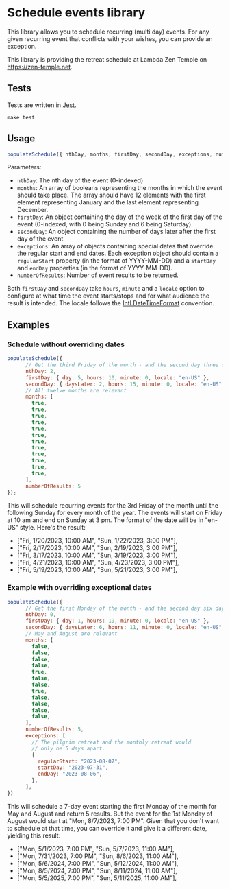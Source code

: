 * Schedule events library

This library allows you to schedule recurring (multi day) events. For
any given recurring event that conflicts with your wishes, you can
provide an exception.

This library is providing the retreat schedule at Lambda Zen Temple on
https://zen-temple.net.

** Tests

Tests are written in [[https://jestjs.io/][Jest]].

#+begin_src shell
  make test
#+end_src

** Usage

#+begin_src javascript
  populateSchedule({ nthDay, months, firstDay, secondDay, exceptions, numberOfResults })
#+end_src

Parameters:

- =nthDay=: The nth day of the event (0-indexed)
- =months=: An array of booleans representing the months in which the event should take place. The array should have 12 elements with the first element representing January and the last element representing December.
- =firstDay=: An object containing the day of the week of the first day of the event (0-indexed, with 0 being Sunday and 6 being Saturday)
- =secondDay=: An object containing the number of days later after the first day of the event
- =exceptions=: An array of objects containing special dates that override the regular start and end dates. Each exception object should contain a =regularStart= property (in the format of YYYY-MM-DD) and a =startDay= and =endDay= properties (in the format of YYYY-MM-DD).
- =numberOfResults=: Number of event results to be returned.

Both =firstDay= and =secondDay= take =hours=, =minute= and a =locale=
option to configure at what time the event starts/stops and for what
audience the result is intended. The locale follows the
[[https://developer.mozilla.org/en-US/docs/Web/JavaScript/Reference/Global_Objects/Intl/DateTimeFormat][Intl.DateTimeFormat]] convention.

** Examples

*** Schedule without overriding dates

#+begin_src javascript
  populateSchedule({
        // Get the third Friday of the month - and the second day three days later.
        nthDay: 2,
        firstDay: { day: 5, hours: 10, minute: 0, locale: "en-US" },
        secondDay: { daysLater: 2, hours: 15, minute: 0, locale: "en-US" },
        // All twelve months are relevant
        months: [
          true,
          true,
          true,
          true,
          true,
          true,
          true,
          true,
          true,
          true,
          true,
          true,
        ],
        numberOfResults: 5
  });
#+end_src

This will schedule recurring events for the 3rd Friday of the month
until the following Sunday for every month of the year. The events
will start on Friday at 10 am and end on Sunday at 3 pm. The format of
the date will be in "en-US" style. Here's the result:

- ["Fri, 1/20/2023, 10:00 AM", "Sun, 1/22/2023, 3:00 PM"],
- ["Fri, 2/17/2023, 10:00 AM", "Sun, 2/19/2023, 3:00 PM"],
- ["Fri, 3/17/2023, 10:00 AM", "Sun, 3/19/2023, 3:00 PM"],
- ["Fri, 4/21/2023, 10:00 AM", "Sun, 4/23/2023, 3:00 PM"],
- ["Fri, 5/19/2023, 10:00 AM", "Sun, 5/21/2023, 3:00 PM"],

*** Example with overriding exceptional dates

#+begin_src javascript
  populateSchedule({
        // Get the first Monday of the month - and the second day six days later.
        nthDay: 0,
        firstDay: { day: 1, hours: 19, minute: 0, locale: "en-US" },
        secondDay: { daysLater: 6, hours: 11, minute: 0, locale: "en-US" },
        // May and August are relevant
        months: [
          false,
          false,
          false,
          false,
          true,
          false,
          false,
          true,
          false,
          false,
          false,
          false,
        ],
        numberOfResults: 5,
        exceptions: [
          // The pilgrim retreat and the monthly retreat would
          // only be 5 days apart.
          {
            regularStart: "2023-08-07",
            startDay: "2023-07-31",
            endDay: "2023-08-06",
          },
        ],
  })
#+end_src

This will schedule a 7-day event starting the first Monday of the
month for May and August and return 5 results. But the event for the
1st Monday of August would start at "Mon, 8/7/2023, 7:00 PM". Given
that you don't want to schedule at that time, you can override it and
give it a different date, yielding this result:

- ["Mon, 5/1/2023, 7:00 PM", "Sun, 5/7/2023, 11:00 AM"],
- ["Mon, 7/31/2023, 7:00 PM", "Sun, 8/6/2023, 11:00 AM"],
- ["Mon, 5/6/2024, 7:00 PM", "Sun, 5/12/2024, 11:00 AM"],
- ["Mon, 8/5/2024, 7:00 PM", "Sun, 8/11/2024, 11:00 AM"],
- ["Mon, 5/5/2025, 7:00 PM", "Sun, 5/11/2025, 11:00 AM"],
